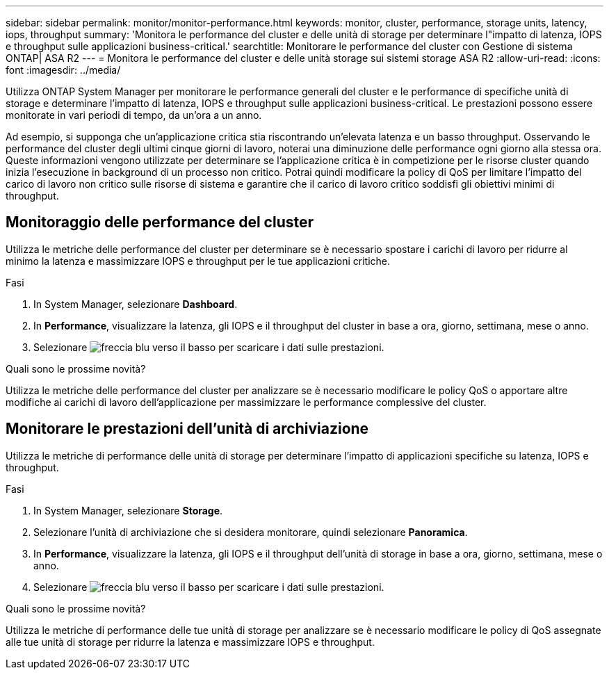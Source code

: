 ---
sidebar: sidebar 
permalink: monitor/monitor-performance.html 
keywords: monitor, cluster, performance, storage units, latency, iops, throughput 
summary: 'Monitora le performance del cluster e delle unità di storage per determinare l"impatto di latenza, IOPS e throughput sulle applicazioni business-critical.' 
searchtitle: Monitorare le performance del cluster con Gestione di sistema ONTAP| ASA R2 
---
= Monitora le performance del cluster e delle unità storage sui sistemi storage ASA R2
:allow-uri-read: 
:icons: font
:imagesdir: ../media/


[role="lead"]
Utilizza ONTAP System Manager per monitorare le performance generali del cluster e le performance di specifiche unità di storage e determinare l'impatto di latenza, IOPS e throughput sulle applicazioni business-critical. Le prestazioni possono essere monitorate in vari periodi di tempo, da un'ora a un anno.

Ad esempio, si supponga che un'applicazione critica stia riscontrando un'elevata latenza e un basso throughput. Osservando le performance del cluster degli ultimi cinque giorni di lavoro, noterai una diminuzione delle performance ogni giorno alla stessa ora. Queste informazioni vengono utilizzate per determinare se l'applicazione critica è in competizione per le risorse cluster quando inizia l'esecuzione in background di un processo non critico. Potrai quindi modificare la policy di QoS per limitare l'impatto del carico di lavoro non critico sulle risorse di sistema e garantire che il carico di lavoro critico soddisfi gli obiettivi minimi di throughput.



== Monitoraggio delle performance del cluster

Utilizza le metriche delle performance del cluster per determinare se è necessario spostare i carichi di lavoro per ridurre al minimo la latenza e massimizzare IOPS e throughput per le tue applicazioni critiche.

.Fasi
. In System Manager, selezionare *Dashboard*.
. In *Performance*, visualizzare la latenza, gli IOPS e il throughput del cluster in base a ora, giorno, settimana, mese o anno.
. Selezionare image:icon_download.png["freccia blu verso il basso"] per scaricare i dati sulle prestazioni.


.Quali sono le prossime novità?
Utilizza le metriche delle performance del cluster per analizzare se è necessario modificare le policy QoS o apportare altre modifiche ai carichi di lavoro dell'applicazione per massimizzare le performance complessive del cluster.



== Monitorare le prestazioni dell'unità di archiviazione

Utilizza le metriche di performance delle unità di storage per determinare l'impatto di applicazioni specifiche su latenza, IOPS e throughput.

.Fasi
. In System Manager, selezionare *Storage*.
. Selezionare l'unità di archiviazione che si desidera monitorare, quindi selezionare *Panoramica*.
. In *Performance*, visualizzare la latenza, gli IOPS e il throughput dell'unità di storage in base a ora, giorno, settimana, mese o anno.
. Selezionare image:icon_download.png["freccia blu verso il basso"] per scaricare i dati sulle prestazioni.


.Quali sono le prossime novità?
Utilizza le metriche di performance delle tue unità di storage per analizzare se è necessario modificare le policy di QoS assegnate alle tue unità di storage per ridurre la latenza e massimizzare IOPS e throughput.
